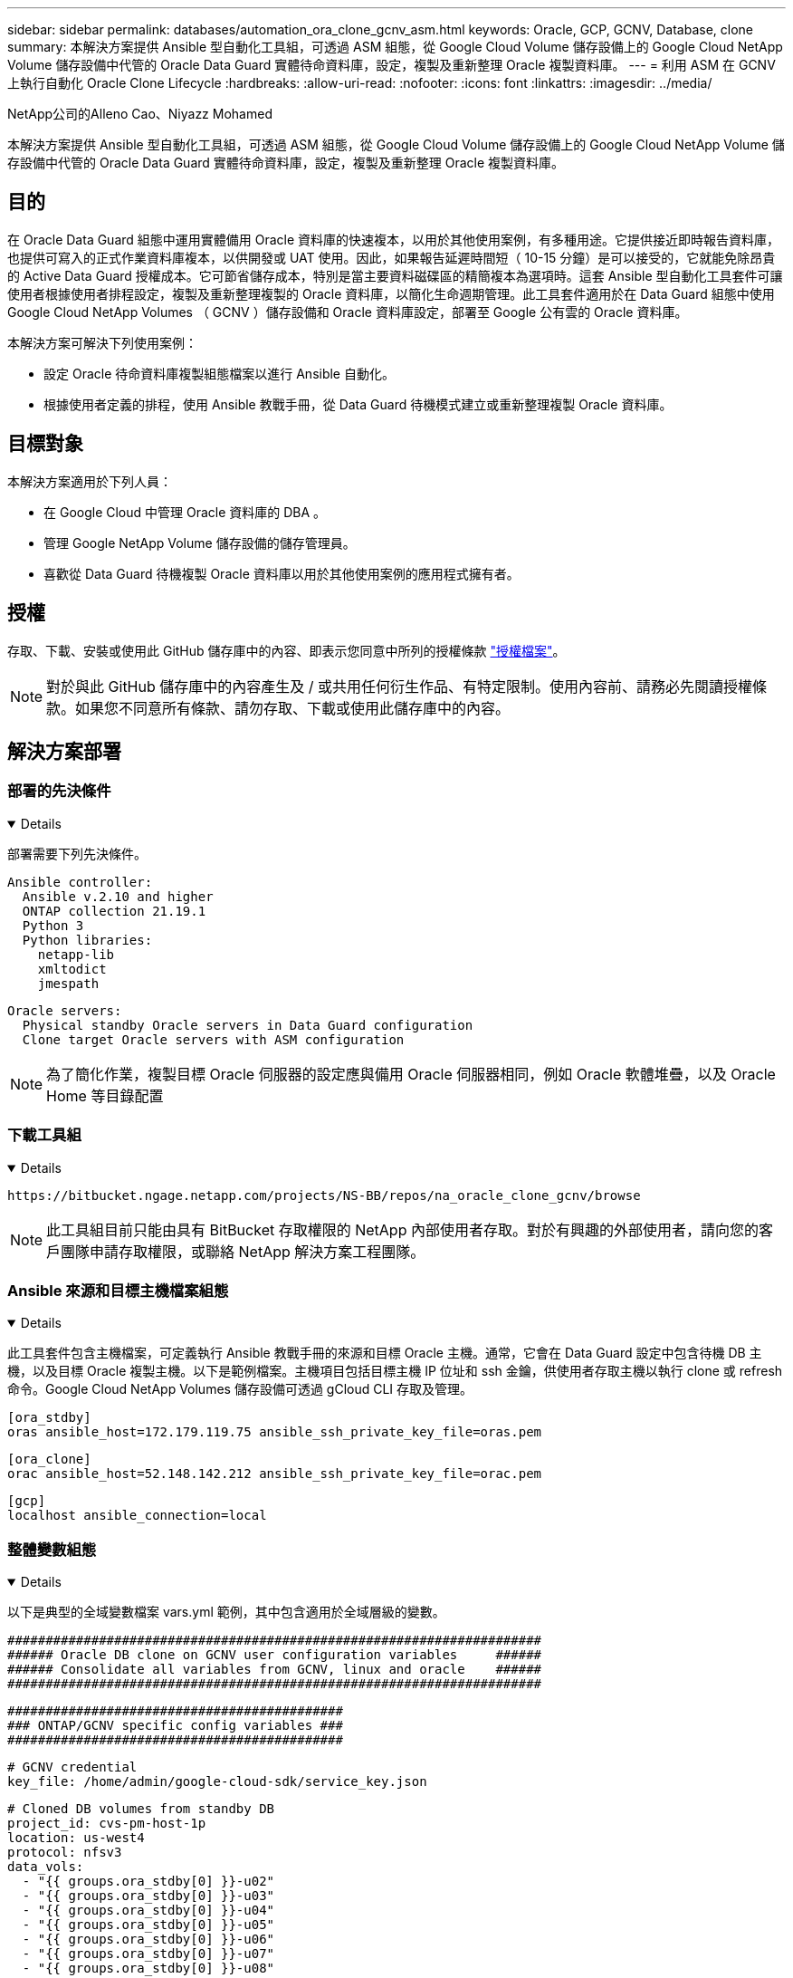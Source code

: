 ---
sidebar: sidebar 
permalink: databases/automation_ora_clone_gcnv_asm.html 
keywords: Oracle, GCP, GCNV, Database, clone 
summary: 本解決方案提供 Ansible 型自動化工具組，可透過 ASM 組態，從 Google Cloud Volume 儲存設備上的 Google Cloud NetApp Volume 儲存設備中代管的 Oracle Data Guard 實體待命資料庫，設定，複製及重新整理 Oracle 複製資料庫。 
---
= 利用 ASM 在 GCNV 上執行自動化 Oracle Clone Lifecycle
:hardbreaks:
:allow-uri-read: 
:nofooter: 
:icons: font
:linkattrs: 
:imagesdir: ../media/


NetApp公司的Alleno Cao、Niyazz Mohamed

[role="lead"]
本解決方案提供 Ansible 型自動化工具組，可透過 ASM 組態，從 Google Cloud Volume 儲存設備上的 Google Cloud NetApp Volume 儲存設備中代管的 Oracle Data Guard 實體待命資料庫，設定，複製及重新整理 Oracle 複製資料庫。



== 目的

在 Oracle Data Guard 組態中運用實體備用 Oracle 資料庫的快速複本，以用於其他使用案例，有多種用途。它提供接近即時報告資料庫，也提供可寫入的正式作業資料庫複本，以供開發或 UAT 使用。因此，如果報告延遲時間短（ 10-15 分鐘）是可以接受的，它就能免除昂貴的 Active Data Guard 授權成本。它可節省儲存成本，特別是當主要資料磁碟區的精簡複本為選項時。這套 Ansible 型自動化工具套件可讓使用者根據使用者排程設定，複製及重新整理複製的 Oracle 資料庫，以簡化生命週期管理。此工具套件適用於在 Data Guard 組態中使用 Google Cloud NetApp Volumes （ GCNV ）儲存設備和 Oracle 資料庫設定，部署至 Google 公有雲的 Oracle 資料庫。

本解決方案可解決下列使用案例：

* 設定 Oracle 待命資料庫複製組態檔案以進行 Ansible 自動化。
* 根據使用者定義的排程，使用 Ansible 教戰手冊，從 Data Guard 待機模式建立或重新整理複製 Oracle 資料庫。




== 目標對象

本解決方案適用於下列人員：

* 在 Google Cloud 中管理 Oracle 資料庫的 DBA 。
* 管理 Google NetApp Volume 儲存設備的儲存管理員。
* 喜歡從 Data Guard 待機複製 Oracle 資料庫以用於其他使用案例的應用程式擁有者。




== 授權

存取、下載、安裝或使用此 GitHub 儲存庫中的內容、即表示您同意中所列的授權條款 link:https://github.com/NetApp/na_ora_hadr_failover_resync/blob/master/LICENSE.TXT["授權檔案"^]。


NOTE: 對於與此 GitHub 儲存庫中的內容產生及 / 或共用任何衍生作品、有特定限制。使用內容前、請務必先閱讀授權條款。如果您不同意所有條款、請勿存取、下載或使用此儲存庫中的內容。



== 解決方案部署



=== 部署的先決條件

[%collapsible%open]
====
部署需要下列先決條件。

....
Ansible controller:
  Ansible v.2.10 and higher
  ONTAP collection 21.19.1
  Python 3
  Python libraries:
    netapp-lib
    xmltodict
    jmespath
....
....
Oracle servers:
  Physical standby Oracle servers in Data Guard configuration
  Clone target Oracle servers with ASM configuration
....

NOTE: 為了簡化作業，複製目標 Oracle 伺服器的設定應與備用 Oracle 伺服器相同，例如 Oracle 軟體堆疊，以及 Oracle Home 等目錄配置

====


=== 下載工具組

[%collapsible%open]
====
[source, cli]
----
https://bitbucket.ngage.netapp.com/projects/NS-BB/repos/na_oracle_clone_gcnv/browse
----

NOTE: 此工具組目前只能由具有 BitBucket 存取權限的 NetApp 內部使用者存取。對於有興趣的外部使用者，請向您的客戶團隊申請存取權限，或聯絡 NetApp 解決方案工程團隊。

====


=== Ansible 來源和目標主機檔案組態

[%collapsible%open]
====
此工具套件包含主機檔案，可定義執行 Ansible 教戰手冊的來源和目標 Oracle 主機。通常，它會在 Data Guard 設定中包含待機 DB 主機，以及目標 Oracle 複製主機。以下是範例檔案。主機項目包括目標主機 IP 位址和 ssh 金鑰，供使用者存取主機以執行 clone 或 refresh 命令。Google Cloud NetApp Volumes 儲存設備可透過 gCloud CLI 存取及管理。

....
[ora_stdby]
oras ansible_host=172.179.119.75 ansible_ssh_private_key_file=oras.pem
....
....
[ora_clone]
orac ansible_host=52.148.142.212 ansible_ssh_private_key_file=orac.pem
....
....
[gcp]
localhost ansible_connection=local
....
====


=== 整體變數組態

[%collapsible%open]
====
以下是典型的全域變數檔案 vars.yml 範例，其中包含適用於全域層級的變數。

....
######################################################################
###### Oracle DB clone on GCNV user configuration variables     ######
###### Consolidate all variables from GCNV, linux and oracle    ######
######################################################################
....
....
############################################
### ONTAP/GCNV specific config variables ###
############################################
....
....
# GCNV credential
key_file: /home/admin/google-cloud-sdk/service_key.json
....
....
# Cloned DB volumes from standby DB
project_id: cvs-pm-host-1p
location: us-west4
protocol: nfsv3
data_vols:
  - "{{ groups.ora_stdby[0] }}-u02"
  - "{{ groups.ora_stdby[0] }}-u03"
  - "{{ groups.ora_stdby[0] }}-u04"
  - "{{ groups.ora_stdby[0] }}-u05"
  - "{{ groups.ora_stdby[0] }}-u06"
  - "{{ groups.ora_stdby[0] }}-u07"
  - "{{ groups.ora_stdby[0] }}-u08"
....
....
nfs_lifs:
  - 10.165.128.197
  - 10.165.128.196
  - 10.165.128.197
  - 10.165.128.197
  - 10.165.128.197
  - 10.165.128.197
  - 10.165.128.197
....
 nfs_client: 0.0.0.0/0
....
###########################################
### Linux env specific config variables ###
###########################################
....
....
####################################################
### DB env specific install and config variables ###
####################################################
....
....
# Standby DB configuration
oracle_user: oracle
oracle_base: /u01/app/oracle
oracle_sid: NTAP
db_unique_name: NTAP_LA
oracle_home: '{{ oracle_base }}/product/19.0.0/{{ oracle_sid }}'
spfile: '+DATA/{{ db_unique_name }}/PARAMETERFILE/spfile.289.1198520783'
adump: '{{ oracle_base }}/admin/{{ db_unique_name }}/adump'
grid_home: /u01/app/oracle/product/19.0.0/grid
asm_disk_groups:
  - DATA
  - LOGS
....
....
# Clond DB configuration
clone_sid: NTAPDEV
sys_pwd: "XXXXXXXX"
....
....
# Data Guard mode - MaxAvailability or MaxPerformance
dg_mode: MaxAvailability
....
====


=== 主機變數組態

[%collapsible%open]
====
主機變數是在 host_vars 目錄中定義，名稱為 ｛ ｛ host_name ｝ ｝ 。僅適用於特定主機。對於此解決方案，只會設定目標複製資料庫主機參數檔案。Oracle 待機 DB 參數是在全域 vars 檔案中設定。以下為目標 Oracle Clone DB 主機變數檔案 orac.yml 的範例，其中顯示典型組態。

 # User configurable Oracle clone host specific parameters
....
# Database SID - clone DB SID
oracle_base: /u01/app/oracle
oracle_user: oracle
clone_sid: NTAPDEV
oracle_home: '{{ oracle_base }}/product/19.0.0/{{ oracle_sid }}'
clone_adump: '{{ oracle_base }}/admin/{{ clone_sid }}/adump'
....
....
grid_user: oracle
grid_home: '{{ oracle_base }}/product/19.0.0/grid'
asm_sid: +ASM
....
====


=== 額外的複製目標 Oracle 伺服器組態

[%collapsible%open]
====
Clone 目標 Oracle 伺服器應安裝和修補與來源 Oracle 伺服器相同的 Oracle 軟體堆疊。Oracle 使用者 .bash_profile 有 $oracle_base 、並已設定 $oracle_home 。此外、 $oracle_home 變數應與來源 Oracle 伺服器設定相符。如果目標 Oracle_Home 設定與備用 Oracle 伺服器組態不同，請建立符號連結來解決這些差異。以下是範例。

 # .bash_profile
....
# Get the aliases and functions
if [ -f ~/.bashrc ]; then
       . ~/.bashrc
fi
....
 # User specific environment and startup programs
....
export ORACLE_BASE=/u01/app/oracle
export GRID_HOME=/u01/app/oracle/product/19.0.0/grid
export ORACLE_HOME=/u01/app/oracle/product/19.0.0/NTAP
alias asm='export ORACLE_HOME=$GRID_HOME;export PATH=$PATH:$GRID_HOME/bin;export ORACLE_SID=+ASM'
....

NOTE: 確保 DB Clone 主機上的 asm_diskstring 組態參數包含所有複製的 Volume NFS 裝載點和磁碟裝置的目錄路徑。

====


=== 教戰手冊執行

[%collapsible%open]
====
共有兩本教戰手冊可執行 Oracle 資料庫複製生命週期。資料庫複製或重新整理可以隨需執行，也可以排程為 crontab 工作。

. 安裝 Ansible 控制器先決條件 - 僅一次。
+
[source, cli]
----
ansible-playbook -i hosts ansible_requirements.yml
----
. 可隨需建立及重新整理複製資料庫，或使用 Shell 指令碼定期從 crontab 建立及重新整理複製資料庫，以呼叫複製或重新整理教戰手冊。
+
[source, cli]
----
ansible-playbook -i oracle_clone_asm_gcnv.yml -u admin -e @vars/vars.yml
----
+
[source, cli]
----
0 */2 * * * /home/admin/na_oracle_clone_gcnv/oracle_clone_asm_gcnv.sh
----


若要複製任何其他資料庫，請建立個別的 oracle_clone ， n_asm_gcnv.yml 和 oracle_clone n_asm_gcnv.sh 。在 host_vars 目錄中相應地配置 Ansible 目標主機，全局 vars.yml 和 hostname.yml 文件。


NOTE: 在不同階段執行工具組會暫停，以便完成特定工作。例如，它會暫停兩分鐘，讓資料庫磁碟區複製完成。一般而言，預設值應該足夠，但時間可能需要針對獨特情況或實作進行調整。

====


== 何處可找到其他資訊

若要深入瞭解 NetApp 解決方案自動化、請參閱下列網站 link:../automation/automation_introduction.html["NetApp解決方案自動化"^]
